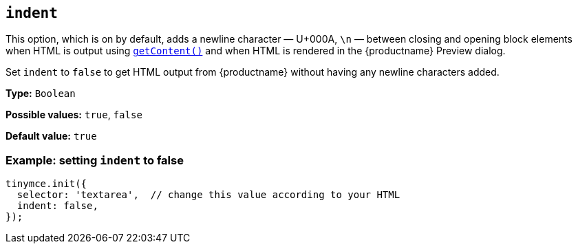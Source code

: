 [[indent]]
== `+indent+`

This option, which is on by default, adds a newline character — U+000A, `\n` — between closing and opening block elements when HTML is output using `xref:apis/tinymce.editor.adoc#getContent[getContent()]` and when HTML is rendered in the {productname} Preview dialog.

Set `+indent+` to `false` to get HTML output from {productname} without having any newline characters added.

*Type:* `+Boolean+`

*Possible values:* `true`, `false`

*Default value:* `true`

=== Example: setting `+indent+` to false

[source,js]
----
tinymce.init({
  selector: 'textarea',  // change this value according to your HTML
  indent: false,
});
----

